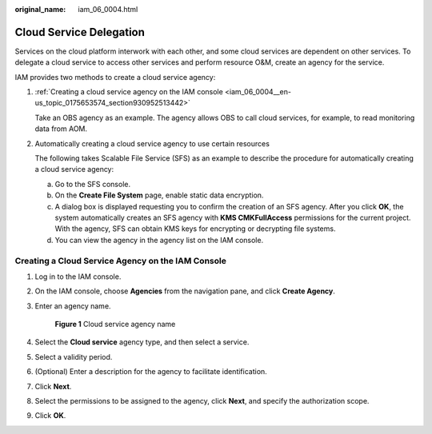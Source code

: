 :original_name: iam_06_0004.html

.. _iam_06_0004:

Cloud Service Delegation
========================

Services on the cloud platform interwork with each other, and some cloud services are dependent on other services. To delegate a cloud service to access other services and perform resource O&M, create an agency for the service.

IAM provides two methods to create a cloud service agency:

#. :ref:`Creating a cloud service agency on the IAM console <iam_06_0004__en-us_topic_0175653574_section930952513442>`

   Take an OBS agency as an example. The agency allows OBS to call cloud services, for example, to read monitoring data from AOM.

#. Automatically creating a cloud service agency to use certain resources

   The following takes Scalable File Service (SFS) as an example to describe the procedure for automatically creating a cloud service agency:

   a. Go to the SFS console.
   b. On the **Create File System** page, enable static data encryption.
   c. A dialog box is displayed requesting you to confirm the creation of an SFS agency. After you click **OK**, the system automatically creates an SFS agency with **KMS CMKFullAccess** permissions for the current project. With the agency, SFS can obtain KMS keys for encrypting or decrypting file systems.
   d. You can view the agency in the agency list on the IAM console.

.. _iam_06_0004__en-us_topic_0175653574_section930952513442:

Creating a Cloud Service Agency on the IAM Console
--------------------------------------------------

#. Log in to the IAM console.

#. On the IAM console, choose **Agencies** from the navigation pane, and click **Create Agency**.

#. Enter an agency name.


   .. figure:: /_static/images/en-us_image_0000001562896221.png
      :alt: **Figure 1** Cloud service agency name

      **Figure 1** Cloud service agency name

#. Select the **Cloud service** agency type, and then select a service.

#. Select a validity period.

#. (Optional) Enter a description for the agency to facilitate identification.

#. Click **Next**.

#. Select the permissions to be assigned to the agency, click **Next**, and specify the authorization scope.

#. Click **OK**.
